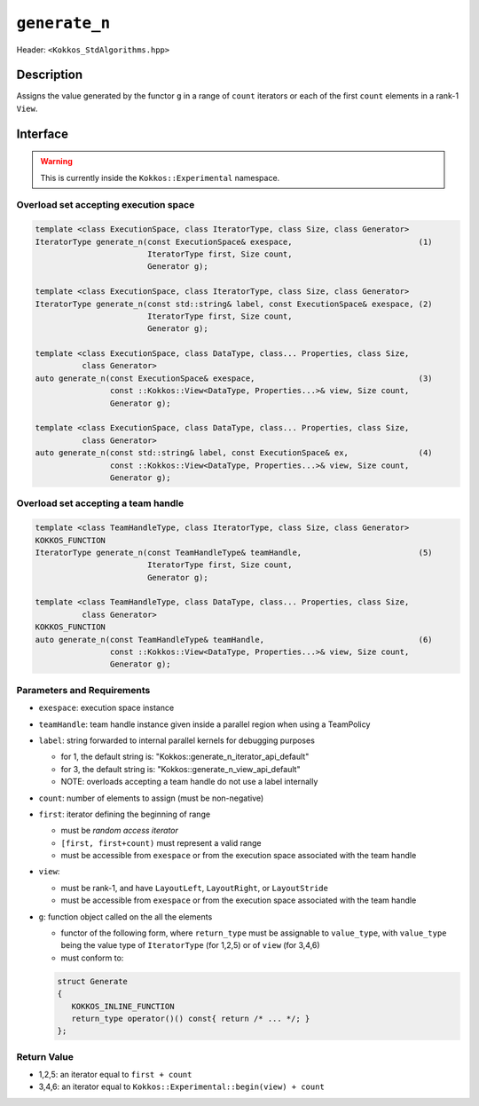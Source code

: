 
``generate_n``
==============

Header: ``<Kokkos_StdAlgorithms.hpp>``

Description
-----------

Assigns the value generated by the functor ``g`` in a range of ``count`` iterators
or each of the first ``count`` elements in a rank-1 ``View``.

Interface
---------

.. warning:: This is currently inside the ``Kokkos::Experimental`` namespace.


Overload set accepting execution space
~~~~~~~~~~~~~~~~~~~~~~~~~~~~~~~~~~~~~~

.. code-block:: cpp

   template <class ExecutionSpace, class IteratorType, class Size, class Generator>
   IteratorType generate_n(const ExecutionSpace& exespace,                           (1)
                           IteratorType first, Size count,
                           Generator g);

   template <class ExecutionSpace, class IteratorType, class Size, class Generator>
   IteratorType generate_n(const std::string& label, const ExecutionSpace& exespace, (2)
                           IteratorType first, Size count,
                           Generator g);

   template <class ExecutionSpace, class DataType, class... Properties, class Size,
             class Generator>
   auto generate_n(const ExecutionSpace& exespace,                                   (3)
                   const ::Kokkos::View<DataType, Properties...>& view, Size count,
                   Generator g);

   template <class ExecutionSpace, class DataType, class... Properties, class Size,
             class Generator>
   auto generate_n(const std::string& label, const ExecutionSpace& ex,               (4)
                   const ::Kokkos::View<DataType, Properties...>& view, Size count,
                   Generator g);

Overload set accepting a team handle
~~~~~~~~~~~~~~~~~~~~~~~~~~~~~~~~~~~~

.. versionadded:: 4.2

.. code-block:: cpp

   template <class TeamHandleType, class IteratorType, class Size, class Generator>
   KOKKOS_FUNCTION
   IteratorType generate_n(const TeamHandleType& teamHandle,                         (5)
                           IteratorType first, Size count,
                           Generator g);

   template <class TeamHandleType, class DataType, class... Properties, class Size,
             class Generator>
   KOKKOS_FUNCTION
   auto generate_n(const TeamHandleType& teamHandle,                                 (6)
                   const ::Kokkos::View<DataType, Properties...>& view, Size count,
                   Generator g);

Parameters and Requirements
~~~~~~~~~~~~~~~~~~~~~~~~~~~

- ``exespace``: execution space instance

- ``teamHandle``: team handle instance given inside a parallel region when using a TeamPolicy

- ``label``: string forwarded to internal parallel kernels for debugging purposes

  - for 1, the default string is: "Kokkos::generate_n_iterator_api_default"

  - for 3, the default string is: "Kokkos::generate_n_view_api_default"

  - NOTE: overloads accepting a team handle do not use a label internally

- ``count``: number of elements to assign (must be non-negative)

- ``first``: iterator defining the beginning of range

  - must be *random access iterator*

  - ``[first, first+count)`` must represent a valid range

  - must be accessible from ``exespace`` or from the execution space associated with the team handle

- ``view``:

  - must be rank-1, and have ``LayoutLeft``, ``LayoutRight``, or ``LayoutStride``

  - must be accessible from ``exespace`` or from the execution space associated with the team handle

- ``g``: function object called on the all the elements

  - functor of the following form, where ``return_type`` must be assignable to
    ``value_type``, with ``value_type`` being the value type of ``IteratorType``
    (for 1,2,5) or of ``view`` (for 3,4,6)

  - must conform to:

  .. code-block:: cpp

     struct Generate
     {
        KOKKOS_INLINE_FUNCTION
        return_type operator()() const{ return /* ... */; }
     };

Return Value
~~~~~~~~~~~~

- 1,2,5: an iterator equal to ``first + count``

- 3,4,6: an iterator equal to ``Kokkos::Experimental::begin(view) + count``
